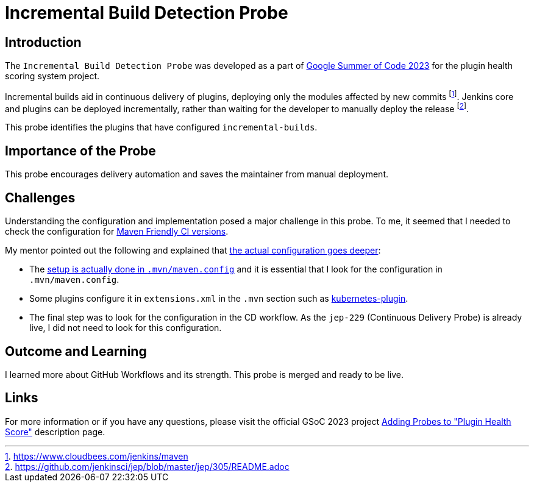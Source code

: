 = Incremental Build Detection Probe
:page-layout: blog
:page-tags: gsoc,gsoc2023,healthscore,probes,plugin
:page-author: Jagrutiti
:page-opengraph: /images/images/gsoc/2023/incremental-build-detection-probe.png


== Introduction

The `Incremental Build Detection Probe` was developed as a part of link:/projects/gsoc/2023/projects/add-probes-to-plugin-health-score/[Google Summer of Code 2023] for the plugin health scoring system project.

Incremental builds aid in continuous delivery of plugins, deploying only the modules affected by new commits footnote:[https://www.cloudbees.com/jenkins/maven].
Jenkins core and plugins can be deployed incrementally, rather than waiting for the developer to manually deploy the release footnote:[https://github.com/jenkinsci/jep/blob/master/jep/305/README.adoc].

This probe identifies the plugins that have configured `incremental-builds`.

== Importance of the Probe

This probe encourages delivery automation and saves the maintainer from manual deployment.


== Challenges

Understanding the configuration and implementation posed a major challenge in this probe.
To me, it seemed that I needed to check the configuration for link:https://maven.apache.org/maven-ci-friendly.html[Maven Friendly CI versions].

My mentor pointed out the following and explained that link:https://matrix.to/#/!VkECGUHmVHbfLeicii:gitter.im/$_CwOuPxb9DPkkWTaO4QFIXOMmEqPeHpOq4Ca2eTrw-4?via=gitter.im&via=matrix.org&via=matrix.freyachat.eu[the actual configuration goes deeper]:

- The link:https://github.com/jenkinsci/jep/blob/master/jep/305/README.adoc#setup[setup is actually done in `.mvn/maven.config`] and it is essential that I look for the configuration in `.mvn/maven.config`.
- Some plugins configure it in `extensions.xml` in the `.mvn` section such as link:https://github.com/jenkinsci/kubernetes-plugin/blob/0141a5f145128b5b8458d40686a3904006f45b8d/.mvn/extensions.xml[kubernetes-plugin].
- The final step was to look for the configuration in the CD workflow.
As the `jep-229` (Continuous Delivery Probe) is already live, I did not need to look for this configuration.

== Outcome and Learning

I learned more about GitHub Workflows and its strength.
This probe is merged and ready to be live.

== Links

For more information or if you have any questions, please visit the official GSoC 2023 project link:/projects/gsoc/2023/projects/add-probes-to-plugin-health-score/[Adding Probes to "Plugin Health Score"] description page.
